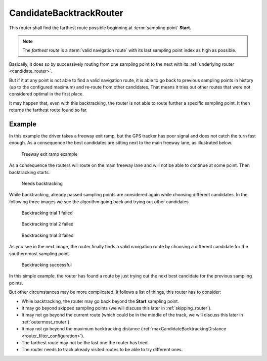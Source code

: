 .. _candidate_backtrack_router:

========================
CandidateBacktrackRouter
========================

This router shall find the farthest route possible beginning at :term:`sampling point` **Start**.

.. note::
   The *farthest route* is a :term:`valid navigation route` with its last sampling point index as high as possible.

Basically, it does so by successively routing from one sampling point to the next with its :ref:`underlying router <candidate_router>`.

But if it at any point is not able to find a valid navigation route,
it is able to go back to previous sampling points in history (up to the configured maximum) and re-route from other candidates.
That means it tries out other routes that were not considered optimal in the first place.

It may happen that, even with this backtracking, the router is not able to route further a specific sampling point.
It then returns the farthest route found so far.

Example
=======

In this example the driver takes a freeway exit ramp,
but the GPS tracker has poor signal and does not catch the turn fast enough.
As a consequence the best candidates are sitting next to the main freeway lane, as illustrated below.

.. figure:: img/4-CandidateBacktrackRouter-overview.png
   :class: with-shadow
   :scale: 50
   :alt: Freeway exit ramp example

   Freeway exit ramp example

As a consequence the routers will route on the main freeway lane and will not be able to continue at some point. Then backtracking starts.

.. figure:: img/4-CandidateBacktrackRouter-backtrack-1.png
   :class: with-shadow
   :scale: 50
   :alt: Needs backtracking

   Needs backtracking

While backtracking, already passed sampling points are considered again while choosing different candidates.
In the following three images we see the algorithm going back and trying out other candidates.

.. figure:: img/4-CandidateBacktrackRouter-backtrack-2.png
   :class: with-shadow
   :scale: 50
   :alt: Backtracking trial 1 failed

   Backtracking trial 1 failed

.. figure:: img/4-CandidateBacktrackRouter-backtrack-3.png
   :class: with-shadow
   :scale: 50
   :alt: Backtracking trial 2 failed

   Backtracking trial 2 failed

.. figure:: img/4-CandidateBacktrackRouter-backtrack-4.png
   :class: with-shadow
   :scale: 50
   :alt: Backtracking trial 3 failed

   Backtracking trial 3 failed

As you see in the next image, the router finally finds a valid navigation route
by choosing a different candidate for the southernmost sampling point.

.. figure:: img/4-CandidateBacktrackRouter-backtrack-5.png
   :class: with-shadow
   :scale: 50
   :alt: Backtracking successful

   Backtracking successful

In this simple example, the router has found a route by just trying out the next best candidate for the previous sampling points.

But other circumstances may be more complicated. It follows a list of things, this router has to consider:

* While backtracking, the router may go back beyond the **Start** sampling point.
* It may go beyond skipped sampling points (we will discuss this later in :ref:`skipping_router`).
* It may not go beyond the current route (which could be in the middle of the track, we will discuss this later in :ref:`outermost_router`).
* It may not go beyond the maximum backtracking distance (:ref:`maxCandidateBacktrackingDistance <router_filter_configuration>`).
* The farthest route may not be the last one the router has tried.
* The router needs to track already visited routes to be able to try different ones.
